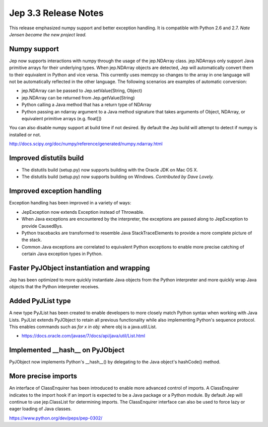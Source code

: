 Jep 3.3 Release Notes
*********************
This release emphasized numpy support and better exception handling.  It is
compatible with Python 2.6 and 2.7.  *Nate Jensen became the new project
lead.*


Numpy support
~~~~~~~~~~~~~
Jep now supports interactions with numpy through the usage of the jep.NDArray
class.  jep.NDArrays only support Java primitive arrays for their underlying
types.  When jep.NDArray objects are detected, Jep will automatically convert
them to their equivalent in Python and vice versa.  This currently uses memcpy
so changes to the array in one language will not be automatically reflected in
the other language.  The following scenarios are examples of automatic
conversion:

* jep.NDArray can be passed to Jep.setValue(String, Object)
* jep.NDArray can be returned from Jep.getValue(String)
* Python calling a Java method that has a return type of NDArray
* Python passing an ndarray argument to a Java method signature that takes
  arguments of Object, NDArray, or equivalent primitive arrays (e.g. float[])

You can also disable numpy support at build time if not desired. By default
the Jep build will attempt to detect if numpy is installed or not.

http://docs.scipy.org/doc/numpy/reference/generated/numpy.ndarray.html


Improved distutils build
~~~~~~~~~~~~~~~~~~~~~~~~
* The distutils build (setup.py) now supports building with the Oracle JDK
  on Mac OS X.
* The distutils build (setup.py) now supports building on Windows.
  *Contributed by Dave Lovely.*


Improved exception handling
~~~~~~~~~~~~~~~~~~~~~~~~~~~
Exception handling has been improved in a variety of ways:

* JepException now extends Exception instead of Throwable.
* When Java exceptions are encountered by the interpreter, the exceptions are
  passed along to JepException to provide CausedBys.
* Python tracebacks are transformed to resemble Java StackTraceElements to
  provide a more complete picture of the stack.
* Common Java exceptions are correlated to equivalent Python exceptions to
  enable more precise catching of certain Java exception types in Python. 


Faster PyJObject instantiation and wrapping
~~~~~~~~~~~~~~~~~~~~~~~~~~~~~~~~~~~~~~~~~~~
Jep has been optimized to more quickly instantiate Java objects from the Python
interpreter and more quickly wrap Java objects that the Python interpreter
receives.


Added PyJList type
~~~~~~~~~~~~~~~~~~
A new type PyJList has been created to enable developers to more closely match
Python syntax when working with Java Lists.  PyJList extends PyJObject to retain
all previous functionality while also implementing Python's sequence protocol.
This enables commands such as *for x in obj:* where obj is a java.util.List.

* https://docs.oracle.com/javase/7/docs/api/java/util/List.html


Implemented __hash__ on PyJObject
~~~~~~~~~~~~~~~~~~~~~~~~~~~~~~~~~
PyJObject now implements Python's __hash__() by delegating to the Java object's
hashCode() method.


More precise imports
~~~~~~~~~~~~~~~~~~~~
An interface of ClassEnquirer has been introduced to enable more advanced
control of imports.  A ClassEnquirer indicates to the import hook if an import
is expected to be a Java package or a Python module.  By default Jep
will continue to use jep.ClassList for determining imports.  The ClassEnquirer
interface can also be used to force lazy or eager loading of Java classes.

https://www.python.org/dev/peps/pep-0302/  

